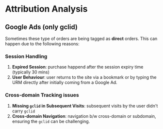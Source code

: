 * Attribution Analysis

** Google Ads (only gclid)
   Sometimes these type of orders are being tagged as *direct* orders. This can
   happen due to the following reasons:

*** Session Handling
    1. *Expired Session*: purchase happend after the session expiry time
       (typically 30 mins)
    2. *User Behaviour*: user returns to the site via a bookmark or by typing the
       URM directly after initially coming from a Google Ad.

*** Cross-domain Tracking issues
    1. *Missing ~gclid~ in Subsequent Visits*: subsequent visits by the user
       didn't carry ~gclid~
    2. *Cross-domain Navigation*: navigation b/w cross-domain or subdomain,
       ensuring the ~gclid~ can be challenging.
